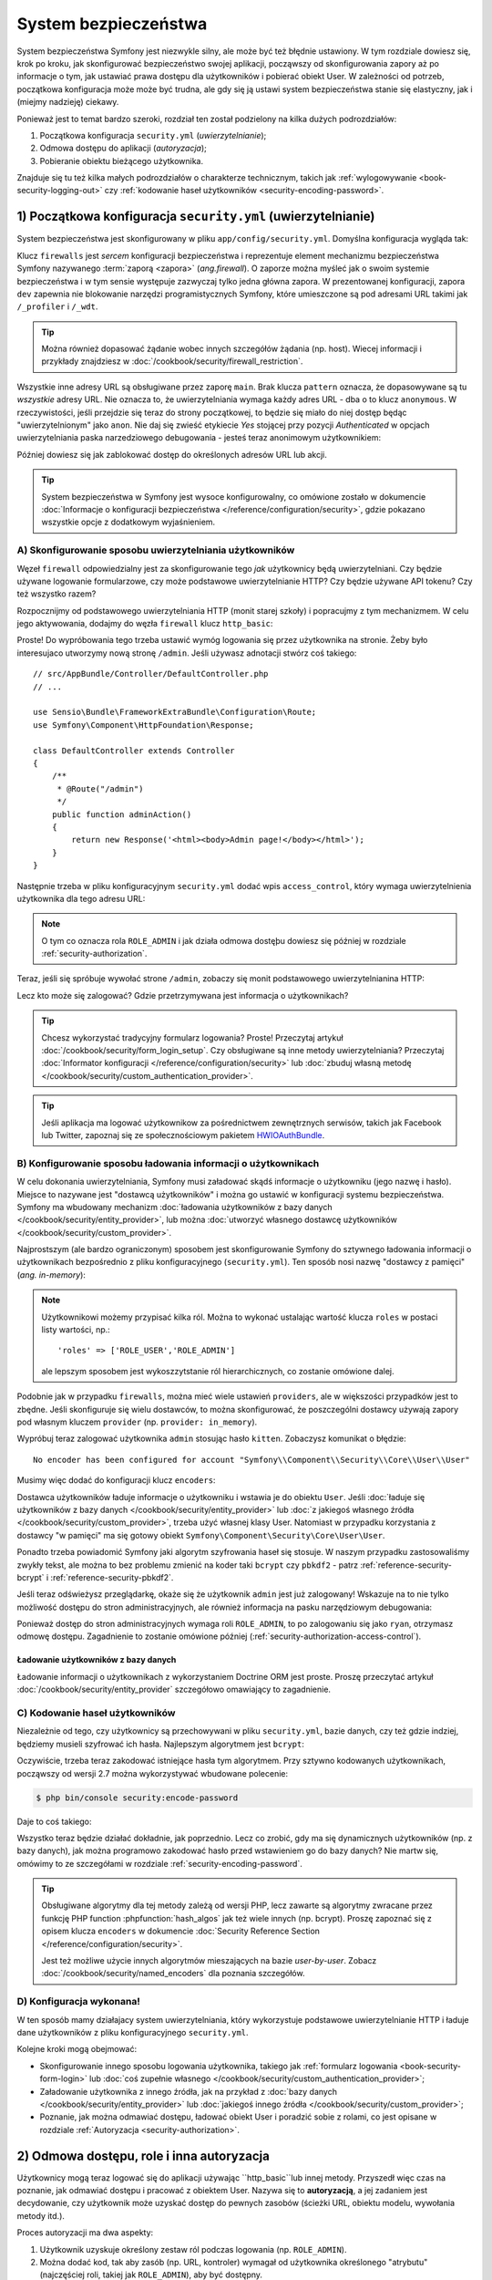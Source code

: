 .. highlight:: php
   :linenothreshold: 2

.. index::
   ochrona dostępu, system bezpieczeństwa, bezpieczeństwo

System bezpieczeństwa
=====================

System bezpieczeństwa Symfony jest niezwykle silny, ale może być też błędnie ustawiony.
W tym rozdziale dowiesz się, krok po kroku, jak skonfigurować bezpieczeństwo swojej
aplikacji, począwszy od skonfigurowania zapory aż po informacje o tym, jak ustawiać
prawa dostępu dla użytkowników i pobierać obiekt User. W zależności od potrzeb,
początkowa konfiguracja może może być trudna, ale gdy się ją ustawi system bezpieczeństwa
stanie się elastyczny, jak i (miejmy nadzieję) ciekawy.

Ponieważ jest to temat bardzo szeroki, rozdział ten został podzielony na kilka
dużych podrozdziałów:

#. Początkowa konfiguracja ``security.yml`` (*uwierzytelnianie*);

#. Odmowa dostępu do aplikacji (*autoryzacja*);

#. Pobieranie obiektu bieżącego użytkownika.

Znajduje się tu też kilka małych podrozdziałów o charakterze technicznym,
takich jak :ref:`wylogowywanie <book-security-logging-out>` czy
:ref:`kodowanie haseł użytkowników <security-encoding-password>`.

.. index::
   zapory, uwierzylenianie
   single: bezpieczeństwo; uwierzytelnianie
   single: bezpieczeństwo; zapory
   single: uwierzylenianie; zapory

.. _book-security-firewalls:

1) Początkowa konfiguracja ``security.yml`` (uwierzytelnianie)
--------------------------------------------------------------

System bezpieczeństwa jest skonfigurowany w pliku ``app/config/security.yml``.
Domyślna konfiguracja wygląda tak:

.. configuration-block::

    .. code-block:: yaml
       :linenos:

        # app/config/security.yml
        security:
            providers:
                in_memory:
                    memory: ~

            firewalls:
                dev:
                    pattern: ^/(_(profiler|wdt)|css|images|js)/
                    security: false

                main:
                    anonymous: ~

    .. code-block:: xml
       :linenos:

        <!-- app/config/security.xml -->
        <?xml version="1.0" encoding="UTF-8"?>
        <srv:container xmlns="http://symfony.com/schema/dic/security"
            xmlns:xsi="http://www.w3.org/2001/XMLSchema-instance"
            xmlns:srv="http://symfony.com/schema/dic/services"
            xsi:schemaLocation="http://symfony.com/schema/dic/services
                http://symfony.com/schema/dic/services/services-1.0.xsd">

            <config>
                <provider name="in_memory">
                    <memory />
                </provider>

                <firewall name="dev"
                    pattern="^/(_(profiler|wdt)|css|images|js)/"
                    security="false" />

                <firewall name="main">
                    <anonymous />
                </firewall>
            </config>
        </srv:container>

    .. code-block:: php
       :linenos:

        // app/config/security.php
        $container->loadFromExtension('security', array(
            'providers' => array(
                'in_memory' => array(
                    'memory' => null,
                ),
            ),
            'firewalls' => array(
                'dev' => array(
                    'pattern'    => '^/(_(profiler|wdt)|css|images|js)/',
                    'security'   => false,
                ),
                'main' => array(
                    'anonymous'  => null,
                ),
            ),
        ));

Klucz ``firewalls`` jest *sercem* konfiguracji bezpieczeństwa i reprezentuje
element mechanizmu bezpieczeństwa Symfony nazywanego :term:`zaporą <zapora>` (*ang.firewall*).
O zaporze można myśleć jak o swoim systemie bezpieczeństwa i w tym sensie występuje
zazwyczaj tylko jedna główna zapora.
W prezentowanej konfiguracji, zapora ``dev`` zapewnia nie blokowanie narzędzi
programistycznych Symfony, które umieszczone są pod adresami URL takimi jak
``/_profiler`` i ``/_wdt``.

.. tip::

    Można również dopasować żądanie wobec innych szczegółów żądania (np. host).
    Wiecej informacji i przykłady znajdziesz w :doc:`/cookbook/security/firewall_restriction`.

Wszystkie inne adresy URL są obsługiwane przez zaporę ``main``. Brak klucza
``pattern`` oznacza, że dopasowywane są tu *wszystkie* adresy URL. Nie oznacza to,
że uwierzytelniania wymaga każdy adres URL - dba o to klucz ``anonymous``.
W rzeczywistości, jeśli przejdzie się teraz do strony początkowej, to będzie się
miało do niej dostęp będąc "uwierzytelnionym" jako ``anon``. Nie daj się zwieść
etykiecie *Yes* stojącej przy pozycji *Authenticated* w opcjach uwierzytelniania
paska narzedziowego debugowania - jesteś teraz anonimowym użytkownikiem:

.. image:: /images/book/security_anonymous_wdt.png
   :align: center

Później dowiesz się jak zablokować dostęp do określonych adresów URL lub akcji.

.. tip::

    System bezpieczeństwa w Symfony jest wysoce konfigurowalny, co omówione zostało
    w dokumencie :doc:`Informacje o konfiguracji bezpieczeństwa </reference/configuration/security>`,
    gdzie pokazano wszystkie opcje z dodatkowym wyjaśnieniem.

.. _book-security-firewalls_basic_config:

A) Skonfigurowanie sposobu uwierzytelniania użytkowników
~~~~~~~~~~~~~~~~~~~~~~~~~~~~~~~~~~~~~~~~~~~~~~~~~~~~~~~~

Węzeł ``firewall`` odpowiedzialny jest za skonfigurowanie tego *jak* użytkownicy
będą uwierzytelniani. Czy będzie używane logowanie formularzowe, czy może podstawowe
uwierzytelnianie HTTP? Czy będzie używane API tokenu? Czy też wszystko
razem?

Rozpocznijmy od podstawowego uwierzytelniania HTTP (monit starej szkoły) i popracujmy
z tym mechanizmem.
W celu jego aktywowania, dodajmy do węzła ``firewall`` klucz ``http_basic``:

.. configuration-block::

    .. code-block:: yaml
       :linenos:

        # app/config/security.yml
        security:
            # ...

            firewalls:
                # ...
                main:
                    anonymous: ~
                    http_basic: ~

    .. code-block:: xml
       :linenos:

        <!-- app/config/security.xml -->
        <?xml version="1.0" encoding="UTF-8"?>
        <srv:container xmlns="http://symfony.com/schema/dic/security"
            xmlns:xsi="http://www.w3.org/2001/XMLSchema-instance"
            xmlns:srv="http://symfony.com/schema/dic/services"
            xsi:schemaLocation="http://symfony.com/schema/dic/services
                http://symfony.com/schema/dic/services/services-1.0.xsd">

            <config>
                <!-- ... -->

                <firewall name="main">
                    <anonymous />
                    <http-basic />
                </firewall>
            </config>
        </srv:container>

    .. code-block:: php
       :linenos:

        // app/config/security.php
        $container->loadFromExtension('security', array(
            // ...
            'firewalls' => array(
                // ...
                'main' => array(
                    'anonymous'  => null,
                    'http_basic' => null,
                ),
            ),
        ));

Proste! Do wypróbowania tego trzeba ustawić wymóg logowania się przez użytkownika
na stronie. Żeby było interesujaco utworzymy nową stronę ``/admin``. Jeśli używasz
adnotacji stwórz coś takiego::

    // src/AppBundle/Controller/DefaultController.php
    // ...

    use Sensio\Bundle\FrameworkExtraBundle\Configuration\Route;
    use Symfony\Component\HttpFoundation\Response;

    class DefaultController extends Controller
    {
        /**
         * @Route("/admin")
         */
        public function adminAction()
        {
            return new Response('<html><body>Admin page!</body></html>');
        }
    }

Następnie trzeba w pliku konfiguracyjnym ``security.yml`` dodać wpis ``access_control``,
który wymaga uwierzytelnienia użytkownika dla tego adresu URL:

.. configuration-block::

    .. code-block:: yaml
       :linenos:

        # app/config/security.yml
        security:
            # ...
            firewalls:
                # ...
                main:
                    # ...

            access_control:
                # require ROLE_ADMIN for /admin*
                - { path: ^/admin, roles: ROLE_ADMIN }

    .. code-block:: xml
       :linenos:

        <!-- app/config/security.xml -->
        <?xml version="1.0" encoding="UTF-8"?>
        <srv:container xmlns="http://symfony.com/schema/dic/security"
            xmlns:xsi="http://www.w3.org/2001/XMLSchema-instance"
            xmlns:srv="http://symfony.com/schema/dic/services"
            xsi:schemaLocation="http://symfony.com/schema/dic/services
                http://symfony.com/schema/dic/services/services-1.0.xsd">

            <config>
                <!-- ... -->

                <firewall name="main">
                    <!-- ... -->
                </firewall>

                <!-- require ROLE_ADMIN for /admin* -->
                <rule path="^/admin" role="ROLE_ADMIN" />
            </config>
        </srv:container>

    .. code-block:: php
       :linenos:

        // app/config/security.php
        $container->loadFromExtension('security', array(
            // ...
            'firewalls' => array(
                // ...
                'main' => array(
                    // ...
                ),
            ),
           'access_control' => array(
               // require ROLE_ADMIN for /admin*
                array('path' => '^/admin', 'role' => 'ROLE_ADMIN'),
            ),
        ));

.. note::

    O tym co oznacza rola ``ROLE_ADMIN`` i jak działa odmowa dostęþu dowiesz
    się później w rozdziale :ref:`security-authorization`.

Teraz, jeśli się spróbuje wywołać strone ``/admin``, zobaczy się monit podstawowego
uwierzytelnianina HTTP:

.. image:: /images/book/security_http_basic_popup.png
   :align: center

Lecz kto może się zalogować? Gdzie przetrzymywana jest informacja o użytkownikach?

.. _book-security-form-login:

.. tip::

    Chcesz wykorzystać tradycyjny formularz logowania? Proste! Przeczytaj artykuł
    :doc:`/cookbook/security/form_login_setup`.
    Czy obsługiwane są inne metody uwierzytelniania? Przeczytaj
    :doc:`Informator konfiguracji </reference/configuration/security>`
    lub :doc:`zbuduj własną metodę </cookbook/security/custom_authentication_provider>`.

.. tip::

    Jeśli aplikacja ma logować użytkownikow za pośrednictwem zewnętrznych serwisów,
    takich jak Facebook lub Twitter, zapoznaj się ze społecznościowym pakietem
    `HWIOAuthBundle`_.

.. _security-user-providers:
.. _where-do-users-come-from-user-providers:

B) Konfigurowanie sposobu ładowania informacji o użytkownikach
~~~~~~~~~~~~~~~~~~~~~~~~~~~~~~~~~~~~~~~~~~~~~~~~~~~~~~~~~~~~~~

W celu dokonania uwierzytelniania, Symfony musi załadować skądś informacje o
użytkowniku (jego nazwę i hasło). Miejsce to nazywane jest "dostawcą użytkowników"
i można go ustawić w konfiguracji systemu bezpieczeństwa. Symfony ma wbudowany
mechanizm :doc:`ładowania użytkowników z bazy danych </cookbook/security/entity_provider>`,
lub można :doc:`utworzyć własnego dostawcę użytkowników </cookbook/security/custom_provider>`.

Najprostszym (ale bardzo ograniczonym) sposobem jest skonfigurowanie Symfony do
sztywnego ładowania informacji o użytkownikach bezpośrednio z pliku konfiguracyjnego
(``security.yml``). Ten sposób nosi nazwę "dostawcy z pamięci" (*ang. in-memory*):

.. configuration-block::

    .. code-block:: yaml
       :linenos:

        # app/config/security.yml
        security:
            providers:
                in_memory:
                    memory:
                        users:
                            ryan:
                                password: ryanpass
                                roles: 'ROLE_USER'
                            admin:
                                password: kitten
                                roles: 'ROLE_ADMIN'
            # ...

    .. code-block:: xml
       :linenos:

        <!-- app/config/security.xml -->
        <?xml version="1.0" encoding="UTF-8"?>
        <srv:container xmlns="http://symfony.com/schema/dic/security"
            xmlns:xsi="http://www.w3.org/2001/XMLSchema-instance"
            xmlns:srv="http://symfony.com/schema/dic/services"
            xsi:schemaLocation="http://symfony.com/schema/dic/services
                http://symfony.com/schema/dic/services/services-1.0.xsd">

            <config>
                <provider name="in_memory">
                    <memory>
                        <user name="ryan" password="ryanpass" roles="ROLE_USER" />
                        <user name="admin" password="kitten" roles="ROLE_ADMIN" />
                    </memory>
                </provider>
                <!-- ... -->
            </config>
        </srv:container>

    .. code-block:: php
       :linenos:

        // app/config/security.php
        $container->loadFromExtension('security', array(
            'providers' => array(
                'in_memory' => array(
                    'memory' => array(
                        'users' => array(
                            'ryan' => array(
                                'password' => 'ryanpass',
                                'roles' => 'ROLE_USER',
                            ),
                            'admin' => array(
                                'password' => 'kitten',
                                'roles' => 'ROLE_ADMIN',
                            ),
                        ),
                    ),
                ),
            ),
            // ...
        ));

.. note::
   Użytkownikowi możemy przypisać kilka ról. Można to wykonać ustalając wartość
   klucza ``roles`` w postaci listy wartości, np.::
         
         'roles' => ['ROLE_USER','ROLE_ADMIN']
   
   ale lepszym sposobem jest wykoszzytstanie ról hierarchicznych, co zostanie omówione dalej. 



Podobnie jak w przypadku ``firewalls``, można mieć wiele ustawień ``providers``,
ale w większości przypadków jest to zbędne. Jeśli skonfiguruje się wielu dostawców,
to można skonfigurować, że poszczególni dostawcy używają zapory pod własnym kluczem
``provider`` (np. ``provider: in_memory``).

.. seealso::

    Przeczytaj :doc:`/cookbook/security/multiple_user_providers` w celu zapoznania
    się ze szczegółami konfigurowania wielu dostawców.

.. index::
   single: bezpieczeństwo; szyfrowanie hasła
   single: szyfrowanie hasła; zwykły tekst

Wypróbuj teraz zalogować użytkownika ``admin`` stosując hasło ``kitten``. Zobaczysz
komunikat o błędzie::

    No encoder has been configured for account "Symfony\\Component\\Security\\Core\\User\\User"

Musimy więc dodać do konfiguracji klucz ``encoders``:

.. configuration-block::

    .. code-block:: yaml
       :linenos:

        # app/config/security.yml
        security:
            # ...

            encoders:
                Symfony\Component\Security\Core\User\User: plaintext
            # ...

    .. code-block:: xml
       :linenos:

        <!-- app/config/security.xml -->
        <?xml version="1.0" encoding="UTF-8"?>
        <srv:container xmlns="http://symfony.com/schema/dic/security"
            xmlns:xsi="http://www.w3.org/2001/XMLSchema-instance"
            xmlns:srv="http://symfony.com/schema/dic/services"
            xsi:schemaLocation="http://symfony.com/schema/dic/services
                http://symfony.com/schema/dic/services/services-1.0.xsd">

            <config>
                <!-- ... -->

                <encoder class="Symfony\Component\Security\Core\User\User"
                    algorithm="plaintext" />
                <!-- ... -->
            </config>
        </srv:container>

    .. code-block:: php
       :linenos:

        // app/config/security.php
        $container->loadFromExtension('security', array(
            // ...

            'encoders' => array(
                'Symfony\Component\Security\Core\User\User' => 'plaintext',
            ),
            // ...
        ));

Dostawca użytkowników ładuje informacje o użytkowniku i wstawia je do obiektu
``User``. Jeśli :doc:`ładuje się użytkowników z bazy danych </cookbook/security/entity_provider>`
lub :doc:`z jakiegoś własnego źródła </cookbook/security/custom_provider>`,
trzeba użyć własnej klasy User. Natomiast w przypadku korzystania z dostawcy
"w pamięci" ma się gotowy obiekt ``Symfony\Component\Security\Core\User\User``.

Ponadto trzeba powiadomić Symfony jaki algorytm szyfrowania haseł się stosuje.
W naszym przypadku zastosowaliśmy zwykły tekst, ale można to bez problemu zmienić
na koder taki ``bcrypt`` czy ``pbkdf2`` - patrz :ref:`reference-security-bcrypt`
i :ref:`reference-security-pbkdf2`.

Jeśli teraz odświeżysz przeglądarkę, okaże się że użytkownik ``admin`` jest już
zalogowany! Wskazuje na to nie tylko możliwość dostępu do stron administracyjnych,
ale również informacja na pasku narzędziowym debugowania:

.. image:: /images/book/symfony_loggedin_wdt.png
   :align: center

Ponieważ dostęp do stron administracyjnych wymaga roli ``ROLE_ADMIN``, to po zalogowaniu
się jako ``ryan``, otrzymasz odmowę dostępu. Zagadnienie to zostanie omówione
później (:ref:`security-authorization-access-control`).

.. index::
   single: bezpieczeństwo; dostawca z encji

.. _book-security-user-entity:

Ładowanie użytkowników z bazy danych
....................................

Ładowanie informacji o użytkownikach z wykorzystaniem Doctrine ORM jest proste.
Proszę przeczytać artykuł :doc:`/cookbook/security/entity_provider` szczegółowo
omawiający to zagadnienie.


.. index::
   single: bezpieczeństwo; szyfrowanie hasła
   single: szyfrowanie hasła; algorytm BCrypt

.. _book-security-encoding-user-password:
.. _c-encoding-the-users-password:
.. _encoding-the-user-s-password:

C) Kodowanie haseł użytkowników
~~~~~~~~~~~~~~~~~~~~~~~~~~~~~~~

Niezależnie od tego, czy użytkownicy są przechowywani w pliku ``security.yml``,
bazie danych, czy też gdzie indziej, będziemy musieli szyfrować ich hasła.
Najlepszym algorytmem jest ``bcrypt``:

.. configuration-block::

    .. code-block:: yaml
       :linenos:
    
        # app/config/security.yml
        security:
            # ...

            encoders:
                Symfony\Component\Security\Core\User\User:
                    algorithm: bcrypt
                    cost: 12

    .. code-block:: xml
       :linenos:

        <!-- app/config/security.xml -->
        <?xml version="1.0" encoding="UTF-8"?>
        <srv:container xmlns="http://symfony.com/schema/dic/security"
            xmlns:xsi="http://www.w3.org/2001/XMLSchema-instance"
            xmlns:srv="http://symfony.com/schema/dic/services"
            xsi:schemaLocation="http://symfony.com/schema/dic/services
                http://symfony.com/schema/dic/services/services-1.0.xsd">

            <config>
                <!-- ... -->

                <encoder class="Symfony\Component\Security\Core\User\User"
                    algorithm="bcrypt"
                    cost="12" />

                <!-- ... -->
            </config>
        </srv:container>

    .. code-block:: php
       :linenos:

        // app/config/security.php
        $container->loadFromExtension('security', array(
            // ...

            'encoders' => array(
                'Symfony\Component\Security\Core\User\User' => array(
                    'algorithm' => 'bcrypt',
                    'cost' => 12,
                )
            ),
            // ...
        ));

Oczywiście, trzeba teraz zakodować istniejące hasła tym algorytmem.
Przy sztywno kodowanych użytkownikach, począwszy od wersji 2.7 można wykorzystywać
wbudowane polecenie:

.. code-block:: bash

    $ php bin/console security:encode-password
    
Daje to coś takiego:    

.. configuration-block::

    .. code-block:: yaml
       :linenos:

        # app/config/security.yml
        security:
            # ...

            providers:
                in_memory:
                    memory:
                        users:
                            ryan:
                                password: $2a$12$LCY0MefVIEc3TYPHV9SNnuzOfyr2p/AXIGoQJEDs4am4JwhNz/jli
                                roles: 'ROLE_USER'
                            admin:
                                password: $2a$12$cyTWeE9kpq1PjqKFiWUZFuCRPwVyAZwm4XzMZ1qPUFl7/flCM3V0G
                                roles: 'ROLE_ADMIN'

    .. code-block:: xml
       :linenos:

        <!-- app/config/security.xml -->
        <?xml version="1.0" encoding="UTF-8"?>
        <srv:container xmlns="http://symfony.com/schema/dic/security"
            xmlns:xsi="http://www.w3.org/2001/XMLSchema-instance"
            xmlns:srv="http://symfony.com/schema/dic/services"
            xsi:schemaLocation="http://symfony.com/schema/dic/services
                http://symfony.com/schema/dic/services/services-1.0.xsd">

            <config>
                <!-- ... -->

                <provider name="in_memory">
                    <memory>
                        <user name="ryan" password="$2a$12$LCY0MefVIEc3TYPHV9SNnuzOfyr2p/AXIGoQJEDs4am4JwhNz/jli" roles="ROLE_USER" />
                        <user name="admin" password="$2a$12$cyTWeE9kpq1PjqKFiWUZFuCRPwVyAZwm4XzMZ1qPUFl7/flCM3V0G" roles="ROLE_ADMIN" />
                    </memory>
                </provider>
            </config>
        </srv:container>

    .. code-block:: php
       :linenos:

        // app/config/security.php
        $container->loadFromExtension('security', array(
            // ...

            'providers' => array(
                'in_memory' => array(
                    'memory' => array(
                        'users' => array(
                            'ryan' => array(
                                'password' => '$2a$12$LCY0MefVIEc3TYPHV9SNnuzOfyr2p/AXIGoQJEDs4am4JwhNz/jli',
                                'roles' => 'ROLE_USER',
                            ),
                            'admin' => array(
                                'password' => '$2a$12$cyTWeE9kpq1PjqKFiWUZFuCRPwVyAZwm4XzMZ1qPUFl7/flCM3V0G',
                                'roles' => 'ROLE_ADMIN',
                            ),
                        ),
                    ),
                ),
            ),
            // ...
        ));

Wszystko teraz będzie działać dokładnie, jak poprzednio. Lecz co zrobić, gdy ma
się dynamicznych użytkowników (np. z bazy danych), jak można programowo zakodować
hasło przed wstawieniem go do bazy danych? Nie martw się, omówimy to ze szczegółami
w rozdziale :ref:`security-encoding-password`.

.. tip::

    Obsługiwane algorytmy dla tej metody zależą od wersji PHP, lecz zawarte są 
    algorytmy zwracane przez funkcję PHP function :phpfunction:`hash_algos`
    jak też wiele innych (np. bcrypt). Proszę zapoznać się z opisem klucza ``encoders``
    w dokumencie :doc:`Security Reference Section </reference/configuration/security>`.

    Jest też możliwe użycie innych algorytmów mieszających na bazie *user-by-user*.
    Zobacz :doc:`/cookbook/security/named_encoders` dla poznania szczegółów.

D) Konfiguracja wykonana!
~~~~~~~~~~~~~~~~~~~~~~~~~

W ten sposób mamy działajacy system uwierzytelniania, który wykorzystuje podstawowe
uwierzytelnianie HTTP i ładuje dane użytkowników z pliku konfiguracyjnego ``security.yml``.

Kolejne kroki mogą obejmować:

* Skonfigurowanie innego sposobu logowania użytkownika, takiego jak
  :ref:`formularz logowania <book-security-form-login>` lub
  :doc:`coś zupełnie własnego </cookbook/security/custom_authentication_provider>`;

* Załadowanie użytkownika z innego źródła, jak na przykład z
  :doc:`bazy danych </cookbook/security/entity_provider>`
  lub :doc:`jakiegoś innego źródła </cookbook/security/custom_provider>`;

* Poznanie, jak można odmawiać dostępu, ładować obiekt User i poradzić sobie z
  rolami, co jest opisane w rozdziale :ref:`Autoryzacja <security-authorization>`.

.. index::
   autoryzacja
   single: system bezpieczeństwa; autoryzacja

.. _`security-authorization`:

2) Odmowa dostępu, role i inna autoryzacja
------------------------------------------

Użytkownicy mogą teraz logować się do aplikacji używając ``http_basic``lub innej
metody.
Przyszedł więc czas na poznanie, jak odmawiać dostępu i pracować z obiektem
User.
Nazywa się to **autoryzacją**, a jej zadaniem jest decydowanie, czy użytkownik
może uzyskać dostęp do pewnych zasobów (ścieżki URL, obiektu modelu, wywołania
metody itd.).

Proces autoryzacji ma dwa aspekty:

#. Użytkownik uzyskuje określony zestaw ról podczas logowania (np. ``ROLE_ADMIN``).
#. Można dodać kod, tak aby zasób (np. URL, kontroler) wymagał od użytkownika
   określonego "atrybutu" (najczęściej roli, takiej jak ``ROLE_ADMIN``), aby być
   dostępny.

.. tip::

    Oprócz ról (np. ``ROLE_ADMIN``), do ochrony zasobów można wykorzystywać
    inne atrybuty (ciągi znakowe) (np. ``EDIT``) oraz używać usług wybierających
    lub systemu ACL Symfony. Może to być przydatne, jeśli potrzeba sprawdzić,
    czy użytkownik A może edytować ("EDIT") jakiś obiekt B (np. Product z id 5).
    Zobacz :ref:`security-secure-objects`.

.. index::
   role
   single: autoryzacja; role

.. _book-security-roles:

Role
~~~~

Podczas logowania użytkownika, otrzymuje on zestaw ról (np. ``ROLE_ADMIN``).
W powyższym przykładzie, są one sztywno przypisane użytkownikowi w pliku ``security.yml``.
Jeśli ładuje się użytkowników z bazy danych, role są prawdopodobnie przechowywane
w kolumnie tabeli.

.. caution::

    Wszystkie role przypisane do użytkownika **muszą** być poprzedzone przedrostkiem
    ``ROLE_``.
    W przeciwnym razie nie będą one obsługiwane przez system bezpieczeństwa
    Symfony w normalny sposób (chyba że wykonało się jakiś zaawansowany kod,
    przypisanie roli takiej jak ``FOO`` do użytkownika i sprawdzaanie ``FOO``, tak
    jak opisano to :ref:`poniżej <security-role-authorization>` nie zadziała).

Role są proste i w zasadzie są to tylko ciągi znakowe, które są nadawane
i wykorzystywane w razie potrzeby.
Na przykład, jeśli chcesz ograniczyć dostęp do secji administracyjnej bloga witryny,
możesz ją zabezpieczyć stosując rolę ``ROLE_BLOG_ADMIN``. Rola ta nie musi być
zdefiniowana w jakimś konkretnym miejscu - po prostu wystarczy ją używać.

.. tip::

    Koniecznym jest, aby każdy użytkownik posiadał co najmniej jedną rolę, gdyż
    w przeciwnym razie, będzie traktowany jako nie uwierzytelniany. Powszechną
    konwencją jest nadawania każdemu użytkownikowi roli ``ROLE_USER``.

Można również określić :ref:`hierarchię ról <security-role-hierarchy>`, w której
role podrzędne będą automatycznie posiadać role nadrzędne.

.. _security-role-authorization:

Dodawanie kodu blokującego dostęp
~~~~~~~~~~~~~~~~~~~~~~~~~~~~~~~~~

Są dwa sposoby zablokowania dostępu do jakiegoś elementu:

#. :ref:`kontrola dotępu w security.yml <security-authorization-access-control>`
   umożliwia zabezpieczyć wzorce  URL (np. ``/admin/*``). Jest to łatwe, ale mniej
   elastyczne;

#. :ref:`w swoim kodzie poprzez usługę security.authorization_checker <book-security-securing-controller>`.

.. _security-authorization-access-control:

Zabezpieczenie wzorców URL (access_control)
...........................................

Najprostszym sposobem zabezpieczenia części swojej aplikacji jest zabezpieczenie
całego wzorca URL. Widzieliśmy już to wcześniej w postaci użycia klucza w sekcji
``access_control``  dopasowującym wyrażenie regularne  ``^/admin`` i wymagającym
roli ``ROLE_ADMIN`` dla takiej ścieżki:

.. configuration-block::

    .. code-block:: yaml
       :linenos:

        # app/config/security.yml
        security:
            # ...

            firewalls:
                # ...
                default:
                    # ...

            access_control:
                # require ROLE_ADMIN for /admin*
                - { path: ^/admin, roles: ROLE_ADMIN }

    .. code-block:: xml
       :linenos: 

        <!-- app/config/security.xml -->
        <?xml version="1.0" encoding="UTF-8"?>
        <srv:container xmlns="http://symfony.com/schema/dic/security"
            xmlns:xsi="http://www.w3.org/2001/XMLSchema-instance"
            xmlns:srv="http://symfony.com/schema/dic/services"
            xsi:schemaLocation="http://symfony.com/schema/dic/services
                http://symfony.com/schema/dic/services/services-1.0.xsd">

            <config>
                <!-- ... -->

                <firewall name="default">
                    <!-- ... -->
                </firewall>

                <!-- require ROLE_ADMIN for /admin* -->
                <rule path="^/admin" role="ROLE_ADMIN" />
            </config>
        </srv:container>

    .. code-block:: php
       :linenos:

        // app/config/security.php
        $container->loadFromExtension('security', array(
            // ...

            'firewalls' => array(
                // ...
                'default' => array(
                    // ...
                ),
            ),
           'access_control' => array(
               // require ROLE_ADMIN for /admin*
                array('path' => '^/admin', 'role' => 'ROLE_ADMIN'),
            ),
        ));

Jest to dobre dla zabezpieczania całych sekcji, ale zachodzi też potrzeba
:ref:`zabezpieczenia poszczególnych kontrolerów <book-security-securing-controller>`.

Można zdefiniować dowolną ilość wzorców URL, tak jak się chce - każdy z nich jest
wyrażeniem regularnym, ale tylko jeden z nich zostanie dopasowany. Symfony będzie
przeszukiwał je od początku do końca i zatrzma się, jak tylko znajdzie wpis
``access_control`` pasujący do ścieżki URL.

.. configuration-block::

    .. code-block:: yaml
       :linenos:

        # app/config/security.yml
        security:
            # ...

            access_control:
                - { path: ^/admin/users, roles: ROLE_SUPER_ADMIN }
                - { path: ^/admin, roles: ROLE_ADMIN }

    .. code-block:: xml
       :linenos:

        <!-- app/config/security.xml -->
        <?xml version="1.0" encoding="UTF-8"?>
        <srv:container xmlns="http://symfony.com/schema/dic/security"
            xmlns:xsi="http://www.w3.org/2001/XMLSchema-instance"
            xmlns:srv="http://symfony.com/schema/dic/services"
            xsi:schemaLocation="http://symfony.com/schema/dic/services
                http://symfony.com/schema/dic/services/services-1.0.xsd">

            <config>
                <!-- ... -->

                <rule path="^/admin/users" role="ROLE_SUPER_ADMIN" />
                <rule path="^/admin" role="ROLE_ADMIN" />
            </config>
        </srv:container>

    .. code-block:: php
       :linenos:

        // app/config/security.php
        $container->loadFromExtension('security', array(
            // ...

            'access_control' => array(
                array('path' => '^/admin/users', 'role' => 'ROLE_SUPER_ADMIN'),
                array('path' => '^/admin', 'role' => 'ROLE_ADMIN'),
            ),
        ));

Poprzedzenie ścieżki znakiem ``^`` oznacza, że dopasowywane będą tylko ścieżki
URL *rozpoczynajace* się od ciągu takiego jak wzorzec. Na przykład, wzorzec ``/admin``
(bez znaku ``^``) będzie pasować do ``/admin/foo`` ale także dopasuje ścieżki URL
takie jak ``/foo/admin``.

.. _security-book-access-control-explanation:

.. sidebar:: Konieczność zrozumienia jak działa sekcja ``access_control``

    Wpisy sekcji ``access_control`` są bardzo silne, ale mogą też być niebezpieczne
    (ponieważ dotyczą bezpieczeństwa), jeśli nie rozumie się jak to działa.
    Oprócz ścieżki URL, wpisy ``access_control`` mogą dopasowywać adres IP,
    nazwę hosta i metody HTTP. Wpisy te mogą być też używane do przekierowywania
    użytkownika do wersji ``https`` wzorca URL.

    Więcej na ten temat można znależć w artykule :doc:`/cookbook/security/access_control`.

.. _`book-security-securing-controller`:

Zabezpieczanie kontrolerów i innego kodu
........................................

Można łatwo zablokować dostęp do akcji kontrolera::

    // ...

    public function helloAction($name)
    {
        // Drugi parametr używany jest do określenia tego, jaki obiekt z daną rolą jest sprawdzany.
        $this->denyAccessUnlessGranted('ROLE_ADMIN', null, 'Unable to access this page!');

        // Old way :
        // if (false === $this->get('security.authorization_checker')->isGranted('ROLE_ADMIN')) {
        //     throw $this->createAccessDeniedException('Unable to access this page!');
        // }

        // ...
    }

W obu przypadkach zrzucany jest specjalny wyjątek
:class:`Symfony\\Component\\Security\\Core\\Exception\\AccessDeniedException`,
co w efekcie wywołuje wewnątrz Symfony odpowiedź 403 HTTP.

Jeśli użytkownik nie jest jeszcze zalogowany, zostanie poproszony o zalogowanie się
(czyli przekierowany do strony logowania). Jeeśli użytkownik jest zalogowany, ale
nie ma roli ``ROLE_ADMIN``, to zostanie wyświetlona strona *403 access denied*
(którą można :ref:`odpowiednio dostosować <cookbook-error-pages-by-status-code>`).
Jeśli użytkownik jest zalogowany i posiada właściwą rolę, to nastąpi wykonanie
kodu.

.. _book-security-securing-controller-annotations:

Przy zastosowaniu SensioFrameworkExtraBundle, można również zabezpieczyć kontroler
używając adnotacji::

    // ...
    use Sensio\Bundle\FrameworkExtraBundle\Configuration\Security;

    /**
     * @Security("has_role('ROLE_ADMIN')")
     */
    public function helloAction($name)
    {
        // ...
    }

Więcej informacji na ten temat można znaleźć w `dokumentacji FrameworkExtraBundle`_.

.. _book-security-template:

Kontrola dostępu w szablonach
.............................

Jeśli chce się sprawdzić w szablonie, czy bieżący użytkownik posiada określoną
rolę, trzeba użyć wbudowanej funkcji pomocniczej ``is_granted()``:

.. configuration-block::

    .. code-block:: html+twig
       :linenos:

        {% if is_granted('ROLE_ADMIN') %}
            <a href="...">Delete</a>
        {% endif %}

    .. code-block:: html+php
       :linenos: 

        <?php if ($view['security']->isGranted('ROLE_ADMIN')): ?>
            <a href="...">Delete</a>
        <?php endif ?>

.. note::

    W wersjach Symfony wcześniejszych niż 2.8, trzeba było stosować funkcję
    ``is_granted()`` na stronie, która nie znajdowała się za zaporą, powodując
    wyjątek. Dlatego potrzeba również sprawdzać najpierw istnienie użytkownika:

    .. code-block:: html+twig

        {% if app.user and is_granted('ROLE_ADMIN') %}

    Począwszy od Symfony 2.8, sprawdzanie ``app.user and ...`` nie jest już potrzebne.

Zabezpieczenie innych usług
...........................

W Symfony może być chronione wszystko przez wykonanie czegośc podobnego do kodu
użytego przez nas do zabezpieczenia akcji kontrolera. Przyjmijmy na przykład, że
mamy jakąś usługę (czyli klasę PHP), której zadaniem jest wysyłanie wiadomości
email. Można ograniczyć korzystanie z tej klasy do określonych użytkowników,
bez względu na to, gdzie jest ona wykorzytywana.

Więcej informacji można znaleźć w artykule :doc:`/cookbook/security/securing_services`.

Sprawdzanie, czy użytkownik jest zalogowany (IS_AUTHENTICATED_FULLY)
~~~~~~~~~~~~~~~~~~~~~~~~~~~~~~~~~~~~~~~~~~~~~~~~~~~~~~~~~~~~~~~~~~~~

Jak dotąd, sprawdzaliśmy dostęp w oparciu o role - ciągi te rozpoczynają się od
``ROLE_`` i są przypisywane do użytkowników. Lecz jeśli chcesz *tylko* sprawdzić,
czy użytkownik jest zalogowany (bez sprawdzania roli), to można użyć w metody
``isGranted`` z argumentem ``IS_AUTHENTICATED_FULLY``::

    // ...

    public function helloAction($name)
    {
        if (!$this->get('security.authorization_checker')->isGranted('IS_AUTHENTICATED_FULLY')) {
            throw $this->createAccessDeniedException();
        }

        // ...
    }

.. tip::

    Można oczywiście korzystać z tego też w ``access_control``.

``IS_AUTHENTICATED_FULLY`` nie jest rola, ale niby działa tak jak rola i każdy
użytkownik, który się zalogował będzie miał przypisany ten atrybut. W rzeczywistości
istnieją trzy specjalne atrybuty, takie jak ten:

* ``IS_AUTHENTICATED_REMEMBERED``: Atrybut ten posiadają *wszyscy* zalogowani
  użytkownicy, nawet jeśli są zalogowani z powodu "remember me cookie". Można to
  też uzywać do sprawdzeniam, czy użytkownik jest zalogowany, nawet gdy nie używa
  się :doc:`funkcjonalności "remember me" </cookbook/security/remember_me>`.

* ``IS_AUTHENTICATED_FULLY``: Jest to podobne do ``IS_AUTHENTICATED_REMEMBERED``,
  ale silniejsze. Uzytkownicy, którzy są zalogowani z powodu "remember me cookie"
  beda mieć atrybut ``IS_AUTHENTICATED_REMEMBERED``, ale nie ``IS_AUTHENTICATED_FULLY``.

* ``IS_AUTHENTICATED_ANONYMOUSLY``: Atrybut ten posiadają *wszyscy* uzytkownicy
  (nawet ci anonimowi) - jest on przydatny, gdy dostęp jest zapewniany z adresów
  *whitelisting* - pewne szczegóły są omówione w :doc:`/cookbook/security/access_control`.

.. _book-security-template-expression:

Można te używać wyrażenia wewnątrz szablonów:

.. configuration-block::

    .. code-block:: html+twig
       :linenos:

        {% if is_granted(expression(
            '"ROLE_ADMIN" in roles or (user and user.isSuperAdmin())'
        )) %}
            <a href="...">Delete</a>
        {% endif %}

    .. code-block:: html+php
       :linenos:

        <?php if ($view['security']->isGranted(new Expression(
            '"ROLE_ADMIN" in roles or (user and user.isSuperAdmin())'
        ))): ?>
            <a href="...">Delete</a>
        <?php endif; ?>

Więcej szczegółów o wyrażeniach i bezpieczeństwie można znaleźć w rozdziale
:ref:`book-security-expressions`.

.. _security-secure-objects:

Listy kontroli dostępu (ACL): zabezpieczanie poszczególnych obiektów bazy danych
~~~~~~~~~~~~~~~~~~~~~~~~~~~~~~~~~~~~~~~~~~~~~~~~~~~~~~~~~~~~~~~~~~~~~~~~~~~~~~~~

Wyobraź sobie, że projektujesz blog, gdzie użytkownicy mogą komentować wpisy.
Chcesz też, aby użytkownik mógł edytować swoje komentarze, ale nie komentarze
innych użytkowników. Ponadto, Ty jako administrator, też chcesz mieć możliwość
edytowania *wszystkich* komentarzy.

Można to zrobić na dwa sposoby:

* :doc:`Używanie tzw. usług wybierajacych (ang. voters) </cookbook/security/voters>`
  umożliwia napisanie własnej logiki biznesowej (np. użytkownik może edytować wpis,
  ponieważ jest autorem) do ustalenia dostępu. Przypuszczalnie wybierzesz ten sposób,
  wystarczająco elastyczny, aby rozwązać powyższą sytuację.

* :doc:`Listy ACL </cookbook/security/acl>` pozwalaja utworzyć strukturę danych
  w bazie danych, gdzie można przypisać *każdemu* użytkownikowi *dowolny* dostęp
  (np. EDIT, VIEW) do *dowolnego* obiektu w aplikacji. Używaj tego, jeśli potrzebujesz,
  aby można było przydzialać indywidualny dostęp w całej aplikacji poprzez jakiś interfejs
  administracyjny.

W obu przypadkach, nadal można przydzialać prawa dostępu, tak jak omówiono to
w poprzednich rozdziałach.

.. index::
   obiekt użytkownika

Pobieranie obiektu użytkownika
------------------------------

Po uwierzytelnieniu użytkownika jest dostępny związany z nim obiekt ``User`` poprzez
usługę ``security.token_storage``. Od wnętrza akcji kontrolera wygląda to podobnie
do tego::

    public function indexAction()
    {
        if (!$this->get('security.authorization_checker')->isGranted('IS_AUTHENTICATED_FULLY')) {
            throw $this->createAccessDeniedException();
        }

        $user = $this->getUser();

        // the above is a shortcut for this
        $user = $this->get('security.token_storage')->getToken()->getUser();
    }

.. tip::

    Użytkownik będzie obiektem a jego klasa będzie zależeć od stosowanego 
    :ref:`dostawcy użytkownika <security-user-providers>`.

Teraz można wywoływać metody obiektu User. Na przykład, jeśli obiekt User ma metodę
``getFirstName()``, można zastosować coś takiego::

    use Symfony\Component\HttpFoundation\Response;
    // ...

    public function indexAction()
    {
        // ...

        return new Response('Well hi there '.$user->getFirstName());
    }

Zawsze należy sprawdzać, czy użytkownik jest zalogowany
~~~~~~~~~~~~~~~~~~~~~~~~~~~~~~~~~~~~~~~~~~~~~~~~~~~~~~~

Jest bardzo ważne, aby najpierw sprawdzić to, czy użytkownik jest uwierzytelniony.
Jeśli nie jest, to ``$user`` będzie wartością ``null`` lub łańcuchem ``anon.``.
Zaraz, zaraz, ``anan``? Tak, nie jest to takie dziwne! Jeśli nikt nie jest zalogowany,
to użytkownik odwiedzający jest technicznie użytkownikiem anonimowym a metoda
``getUser()`` zwraca dla wygody wartość ``null``.

Wskazówka jest taka: przed użyciem obiektu User zawsze sprawdzaj, czy użytkownik
jest zalogowany i używaj do tego metody ``isGranted``
(lub :ref:`access_control <security-authorization-access-control>`)::

    // Do sprawdzania, czy uzytkownik jest zalogowany, uzywaj tego
    if (!$this->get('security.authorization_checker')->isGranted('IS_AUTHENTICATED_FULLY')) {
        throw $this->createAccessDeniedException();
    }

    // Nigdy nie używaj obiektu User do sprawdzenia zalogowania się uzytkownika
    if ($this->getUser()) {

    }

Pobieranie użytkownika w szablonie
~~~~~~~~~~~~~~~~~~~~~~~~~~~~~~~~~~

W szablonie Twig obiekt ten może być dostępny poprzez klucz :ref:`app.user <reference-twig-global-app>`:

.. configuration-block::

    .. code-block:: html+twig
       :linenos:

        {% if is_granted('IS_AUTHENTICATED_FULLY') %}
            <p>Username: {{ app.user.username }}</p>
        {% endif %}

    .. code-block:: html+php
       :linenos:

        <?php if ($view['security']->isGranted('IS_AUTHENTICATED_FULLY')): ?>
            <p>Username: <?php echo $app->getUser()->getUsername() ?></p>
        <?php endif; ?>

.. index::
   wylogowanie

.. _book-security-logging-out:

Wylogowanie
-----------

Zwykle, oprócz logowania trzeba umożliwić wylogowanie użytkownika. Na szczęście,
zapora może to obsługiwać automatycznie, jeśli w konfiguracji ustawi się odpowiednio
parametr ``logout``:

.. configuration-block::

    .. code-block:: yaml
       :linenos:

        # app/config/security.yml
        security:
            # ...

            firewalls:
                secured_area:
                    # ...
                    logout:
                        path:   /logout
                        target: /

    .. code-block:: xml
       :linenos:

        <!-- app/config/security.xml -->
        <?xml version="1.0" encoding="UTF-8"?>
        <srv:container xmlns="http://symfony.com/schema/dic/security"
            xmlns:xsi="http://www.w3.org/2001/XMLSchema-instance"
            xmlns:srv="http://symfony.com/schema/dic/services"
            xsi:schemaLocation="http://symfony.com/schema/dic/services
                http://symfony.com/schema/dic/services/services-1.0.xsd">

            <config>
                <!-- ... -->

                <firewall name="secured_area">
                    <!-- ... -->
                    <logout path="/logout" target="/" />
                </firewall>
            </config>
        </srv:container>

    .. code-block:: php
       :linenos:

        // app/config/security.php
        $container->loadFromExtension('security', array(
            // ...

            'firewalls' => array(
                'secured_area' => array(
                    // ...
                    'logout' => array('path' => '/logout', 'target' => '/'),
                ),
            ),
        ));

Następnie musi się utworzyć trasę dla tej ścieżki URL (ale nie akję):

.. configuration-block::

    .. code-block:: yaml
       :linenos:

        # app/config/routing.yml
        logout:
            path: /logout

    .. code-block:: xml
       :linenos:

        <!-- app/config/routing.xml -->
        <?xml version="1.0" encoding="UTF-8" ?>
        <routes xmlns="http://symfony.com/schema/routing"
            xmlns:xsi="http://www.w3.org/2001/XMLSchema-instance"
            xsi:schemaLocation="http://symfony.com/schema/routing
                http://symfony.com/schema/routing/routing-1.0.xsd">

            <route id="logout" path="/logout" />
        </routes>

    ..  code-block:: php
        :linenos:

        // app/config/routing.php
        use Symfony\Component\Routing\RouteCollection;
        use Symfony\Component\Routing\Route;

        $collection = new RouteCollection();
        $collection->add('logout', new Route('/logout'));

        return $collection;

Gotowe! Odsyłając użytkownika do ``/logout`` (albo tam, gdzie skonfigurowało się
``path``), Symfony wyloguje bieżącego użytkownika.

Po wylogowaniu, użytkownik zostanie przekierowany na ścieżkę określoną w parametrze
``target`` (np. do ``homepage``, jak w naszym przykładzie).

.. tip::

    Jeśli chce się wykonać po wylogowaniu jakąś specjalną procedurę, można określíć
    handler powodzenia wylogowania, dodając klucza ``success_handler`` i wskazując 
    go jako identyfikator klasy implementującej tą procedurę
    :class:`Symfony\\Component\\Security\\Http\\Logout\\LogoutSuccessHandlerInterface`.
    Zobacz do :doc:`Informatora konfiguracji bezpieczeństwa </reference/configuration/security>`.

.. index::
   szyfrowanie hasła

.. _`security-encoding-password`:

Dynamiczne kodowanie hasła
--------------------------

Jeśli, na przykład, przechowuje się uzytkowników w bazie danych, trzeba zakodować
hasła użytkowników przed ich wstawieniem do bazy danych. Bez względu na używany
algorytm szyfrowania hasła dla obiektu użytkownika, zakodowane hasło może być
zawsze określone w następujący sposób::

    // czym kolwiek nie jest obiekt User
    $user = new AppBundle\Entity\User();
    $plainPassword = 'ryanpass';
    $encoder = $this->container->get('security.password_encoder');
    $encoded = $encoder->encodePassword($user, $plainPassword);

    $user->setPassword($encoded);

Do wykonywania tego kodu niezbędne jest posiadanie odpowieniego kodera dla klasy
użytkownika (np. ``AppBundle\Entity\User`` )  skonfigurowanego w kluczu ``encoders``
w ``app/config/security.yml``.

Obiekt ``$encoder`` ma też metodę ``isPasswordValid``, która pobiera obiekt
``User`` jako pierwszy argument i zwykłe hasło do sprawdzenia jako drugi argument.

.. caution::

    Gdy zezwala się na wysyłanie przez uzytkowników haseł w zwykłym tekście
    (np. formularz rejestracyjny, formularz zmiany hasła), trzeba zastosować walidację
    gwarantujaca, że hasło ma 4096 znaków lub ,niej. Więcej szczegółów znajduje się
    w artykule :ref:`Jak zaimplementować prosty formularz rejestracyjny <cookbook-registration-password-max>`.

.. index:
   single: role; hierarchia

.. _security-role-hierarchy:

Role hierarchiczne
------------------

Zamiast kojarzyć z użytkownikiem wiele ról, można zdefiniować zasady dziedziczenia
rół, tworząc hierarchie ról:

.. configuration-block::

    .. code-block:: yaml
       :linenos:

        # app/config/security.yml
        security:
            # ...

            role_hierarchy:
                ROLE_ADMIN:       ROLE_USER
                ROLE_SUPER_ADMIN: [ROLE_ADMIN, ROLE_ALLOWED_TO_SWITCH]

    .. code-block:: xml
       :linenos:

        <!-- app/config/security.xml -->
        <?xml version="1.0" encoding="UTF-8"?>
        <srv:container xmlns="http://symfony.com/schema/dic/security"
            xmlns:xsi="http://www.w3.org/2001/XMLSchema-instance"
            xmlns:srv="http://symfony.com/schema/dic/services"
            xsi:schemaLocation="http://symfony.com/schema/dic/services
                http://symfony.com/schema/dic/services/services-1.0.xsd">

            <config>
                <!-- ... -->

                <role id="ROLE_ADMIN">ROLE_USER</role>
                <role id="ROLE_SUPER_ADMIN">ROLE_ADMIN, ROLE_ALLOWED_TO_SWITCH</role>
            </config>
        </srv:container>

    .. code-block:: php
       :linenos:

        // app/config/security.php
        $container->loadFromExtension('security', array(
            // ...

            'role_hierarchy' => array(
                'ROLE_ADMIN'       => 'ROLE_USER',
                'ROLE_SUPER_ADMIN' => array(
                    'ROLE_ADMIN',
                    'ROLE_ALLOWED_TO_SWITCH',
                ),
            ),
        ));

Z powyższą konfiguracją użytkownicy z rolą ``ROLE_ADMIN`` będą też mieli rolę
``ROLE_USER``. Rola ``ROLE_SUPER_ADMIN`` ma role ``ROLE_ADMIN``, ``ROLE_ALLOWED_TO_SWITCH``
i ``ROLE_USER`` (dziedziczoną z ``ROLE_ADMIN``).

Uwierzytelnianie bezstanowe
---------------------------

Domyślnie Symfony bazuje na ciasteczku sesji do zapewniania kontekstu bezpieczeństwa
użytkownika. Jeśli jednak używa się dla instancji certyfikatów lub uwierzytelniania
HTTP, utrwalanie nie jest potrzebne, ponieważ poswiadczenia są dostępne dla każdego
żądania. W tym przypadku i jeśli nie ma potrzeby przechowywania niczego innego
między żądaniami, można aktywować uwierzytelnianie bezstanowe (co oznacza, że
żadne ciasteczko nie zostanie utworzone przez Symfony):

.. configuration-block::

    .. code-block:: yaml
       :linenos:

        # app/config/security.yml
        security:
            # ...

            firewalls:
                main:
                    http_basic: ~
                    stateless:  true

    .. code-block:: xml
       :linenos:

        <!-- app/config/security.xml -->
        <?xml version="1.0" encoding="UTF-8"?>
        <srv:container xmlns="http://symfony.com/schema/dic/security"
            xmlns:xsi="http://www.w3.org/2001/XMLSchema-instance"
            xmlns:srv="http://symfony.com/schema/dic/services"
            xsi:schemaLocation="http://symfony.com/schema/dic/services
                http://symfony.com/schema/dic/services/services-1.0.xsd">

            <config>
                <!-- ... -->

                <firewall name="main" stateless="true">
                    <http-basic />
                </firewall>
            </config>
        </srv:container>

    .. code-block:: php
       :linenos:

        // app/config/security.php
        $container->loadFromExtension('security', array(
            // ...

            'firewalls' => array(
                'main' => array('http_basic' => null, 'stateless' => true),
            ),
        ));

.. note::

    W przypadku korzystania z logowania formularzowego, Symfony będzie tworzyć
    ciasteczka, nawet jeśli ``stateless`` ustawi się na ``true``.

.. _book-security-checking-vulnerabilities:

Sprawdzanie znanych luk bezpieczeństwa z zależnościach
~~~~~~~~~~~~~~~~~~~~~~~~~~~~~~~~~~~~~~~~~~~~~~~~~~~~~~

Podczas używania wielu zależności w projekcie Symfony, kilka z nich może zawierać
luki bezpieczeństwa. Dlatego Symfony zawiera polecenie o nazwie ``security:check``,
które sprawdza plik ``composer.lock`` do znalezienia znanych luk bezpieczeństwa
w zainstalowanych zależnościach:

.. code-block:: bash

    $ php bin/console security:check

Dobrą praktyką jest regularne wykonywanie tego polecenia, tak aby móc aktualizować
 lub wymieniać zagrożone zależności tak szybko jak to jest możliwe. Wewnętrznie,
polecenie to używa publicznej `bazy danych biuletynów zabeczeń`_ publikowanych
przez organizację FriendsOfPHP.

.. tip::

    Polecenie ``security:check`` kończy się nie zerowym kodem wyjścia, jeśli
    jaka kolwiek z zależności ma lukę bezpieczeństwa. Dlatego łatwo to polecenie
    zintegrować z procesem kompilacji.

.. note::

    Przed włączeniem polecenia ``security:check``, proszę sie upewnic, że jest
    zainstalowany pakiet `SensioDistributionBundle`_

    .. code-block:: bash

        $ composer require 'sensio/distribution-bundle'

Wnioski końcowe
---------------

Teraz znasz już trochę więcej niż tylko podstawy bezpieczeństwa. Nie omówilismy
tu trudniejszych zagadnień związanych z bezpieczeństwem, które będzie się potrzebowało
w przypadku indywidualnych wymagań, takich jak własna strategia uwierzytelniania
(np. tokeny API), złożona logika autoryzacji i wiele innych rzeczy (ponieważ
tematyka bezpieczeństwa jest skomplikowana!).

Na szczęście, istnieje
:doc:`dział Receptariusza poświecony bezpieczeństwu </cookbook/security/index>`,
gdzie można znaleźć artykuły poruszające zagadnienia nie omówione przez nas.
Można też skorzystać z rozdziału :doc:`Informator bezpieczeństwa </reference/configuration/security>`.

Dalsza lektura
--------------

* :doc:`Wymuszanie HTTP/HTTPS </cookbook/security/force_https>`
* :doc:`Jak podszywać sie pod uzytkownika? </cookbook/security/impersonating_user>`
* :doc:`/cookbook/security/voters`
* :doc:`Listy kontroli dostępu (ACL) </cookbook/security/acl>`
* :doc:`/cookbook/security/remember_me`
* :doc:`/cookbook/security/multiple_user_providers`

.. _`narzędzie online`: https://www.dailycred.com/blog/12/bcrypt-calculator
.. _`dokumentacji FrameworkExtraBundle`: https://symfony.com/doc/current/bundles/SensioFrameworkExtraBundle/index.html
.. _`bazy danych biuletynów zabeczeń`: https://github.com/FriendsOfPHP/security-advisories
.. _`HWIOAuthBundle`: https://github.com/hwi/HWIOAuthBundle
